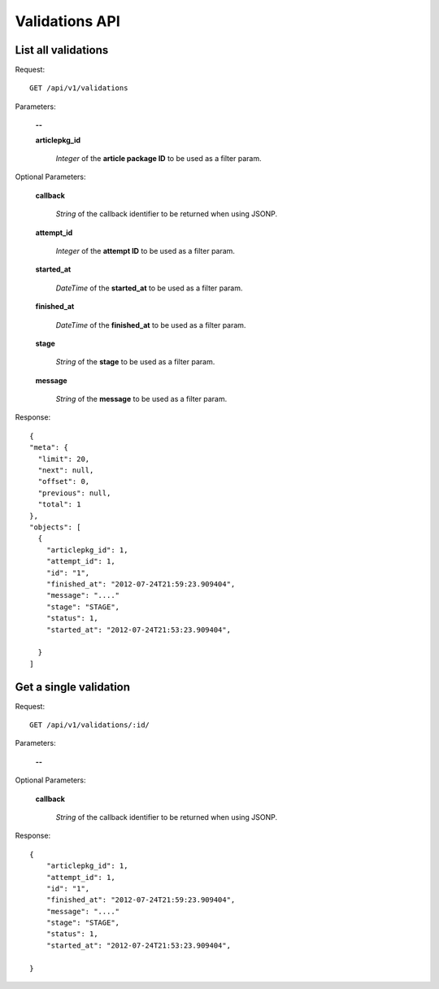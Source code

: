 Validations API
===============

List all validations
--------------------

Request::

  GET /api/v1/validations

Parameters:

  **--**

  **articlepkg_id**

    *Integer* of the **article package ID** to be used as a filter param.

Optional Parameters:

  **callback**

    *String* of the callback identifier to be returned when using JSONP.

  **attempt_id**

    *Integer* of the **attempt ID** to be used as a filter param.

  **started_at**

    *DateTime* of the **started_at** to be used as a filter param.

  **finished_at**

    *DateTime* of the **finished_at** to be used as a filter param.

  **stage**

    *String* of the **stage** to be used as a filter param.

  **message**

    *String* of the **message** to be used as a filter param.


Response::

  {
  "meta": {
    "limit": 20,
    "next": null,
    "offset": 0,
    "previous": null,
    "total": 1
  },
  "objects": [
    {
      "articlepkg_id": 1,
      "attempt_id": 1,
      "id": "1",
      "finished_at": "2012-07-24T21:59:23.909404",
      "message": "...."
      "stage": "STAGE",
      "status": 1,
      "started_at": "2012-07-24T21:53:23.909404",
      
    }
  ]

Get a single validation
-----------------------

Request::

  GET /api/v1/validations/:id/

Parameters:

  **--**

Optional Parameters:

  **callback**

    *String* of the callback identifier to be returned when using JSONP.


Response::

  {
      "articlepkg_id": 1,
      "attempt_id": 1,
      "id": "1",
      "finished_at": "2012-07-24T21:59:23.909404",
      "message": "...."
      "stage": "STAGE",
      "status": 1,
      "started_at": "2012-07-24T21:53:23.909404",
      
  }

